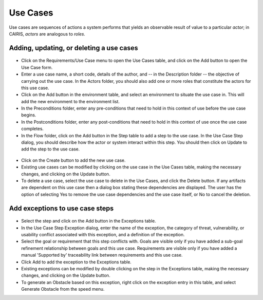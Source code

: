 Use Cases
=========

Use cases are sequences of actions a system performs that yields an observable result of value to a particular *actor*; in CAIRIS, *actors* are analogous to *roles*.

Adding, updating, or deleting a use cases
------------------------------------

.. figure:: UseCaseDialog.jpg
   :alt: Use Case Dialog

-  Click on the Requirements/Use Case menu to open the Use Cases table, and click on the Add button to open the Use Case form.

-  Enter a use case name, a short code, details of the author, and -- in the Description folder -- the objective of carrying out the use case.  In the Actors folder, you should also add one or more roles that constitute the actors for this use case.

-  Click on the Add button in the environment table, and select an environment to situate the use case in. This will add the new environment to the environment list.

-  In the Preconditions folder, enter any pre-conditions that need to hold in this context of use before the use case begins.

-  In the Postconditions folder, enter any post-conditions that need to hold in this context of use once the use case completes.

-  In the Flow folder, click on the Add button in the Step table to add a step to the use case.  In the Use Case Step dialog, you should describe how the actor or system interact within this step.  You should then click on Update to add the step to the use case.

.. figure:: AddUseCaseStep.jpg
   :alt: add step to use case

-  Click on the Create button to add the new use case.

-  Existing use cases can be modified by clicking on the use case in the Use Cases table, making the necessary changes, and clicking on the Update button.

-  To delete a use case, select the use case to delete in the Use Cases, and click the Delete button. If any artifacts are dependent on this use case then a dialog box stating these dependencies are displayed. The user has the option of selecting Yes to remove the use case dependencies and the use case itself, or No to cancel the deletion.

Add exceptions to use case steps
--------------------------------

.. figure:: AddUseCaseStepException.jpg
   :alt: add exception to use case step

-  Select the step and click on the Add button in the Exceptions table.

-  In the Use Case Step Exception dialog, enter the name of the exception, the category of threat, vulnerability, or usability conflict associated with this exception, and a definition of the exception.

-  Select the goal or requirement that this step conflicts with.  Goals are visible only if you have added a sub-goal refinement relationship between goals and this use case.  Requirements are visible only if you have added a manual 'Supported by' traceability link between requirements and this use case.

-  Click Add to add the exception to the Exceptions table.

-  Existing exceptions can be modified by double clicking on the step in the Exceptions table, making the necessary changes, and clicking on the Update button.

-  To generate an Obstacle based on this exception, right click on the exception entry in this table, and select Generate Obstacle from the speed menu.
